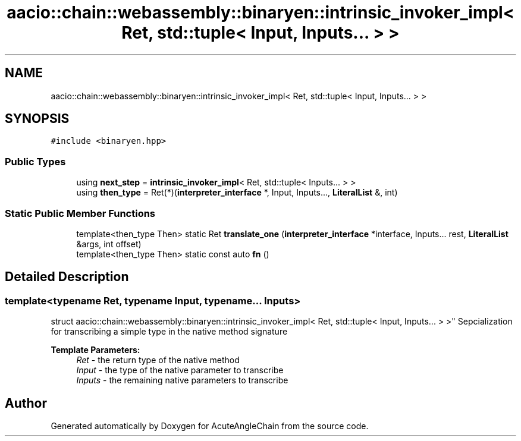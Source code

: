 .TH "aacio::chain::webassembly::binaryen::intrinsic_invoker_impl< Ret, std::tuple< Input, Inputs... > >" 3 "Sun Jun 3 2018" "AcuteAngleChain" \" -*- nroff -*-
.ad l
.nh
.SH NAME
aacio::chain::webassembly::binaryen::intrinsic_invoker_impl< Ret, std::tuple< Input, Inputs... > >
.SH SYNOPSIS
.br
.PP
.PP
\fC#include <binaryen\&.hpp>\fP
.SS "Public Types"

.in +1c
.ti -1c
.RI "using \fBnext_step\fP = \fBintrinsic_invoker_impl\fP< Ret, std::tuple< Inputs\&.\&.\&. > >"
.br
.ti -1c
.RI "using \fBthen_type\fP = Ret(*)(\fBinterpreter_interface\fP *, Input, Inputs\&.\&.\&., \fBLiteralList\fP &, int)"
.br
.in -1c
.SS "Static Public Member Functions"

.in +1c
.ti -1c
.RI "template<then_type Then> static Ret \fBtranslate_one\fP (\fBinterpreter_interface\fP *interface, Inputs\&.\&.\&. rest, \fBLiteralList\fP &args, int offset)"
.br
.ti -1c
.RI "template<then_type Then> static const auto \fBfn\fP ()"
.br
.in -1c
.SH "Detailed Description"
.PP 

.SS "template<typename Ret, typename Input, typename\&.\&.\&. Inputs>
.br
struct aacio::chain::webassembly::binaryen::intrinsic_invoker_impl< Ret, std::tuple< Input, Inputs\&.\&.\&. > >"
Sepcialization for transcribing a simple type in the native method signature 
.PP
\fBTemplate Parameters:\fP
.RS 4
\fIRet\fP - the return type of the native method 
.br
\fIInput\fP - the type of the native parameter to transcribe 
.br
\fIInputs\fP - the remaining native parameters to transcribe 
.RE
.PP


.SH "Author"
.PP 
Generated automatically by Doxygen for AcuteAngleChain from the source code\&.
